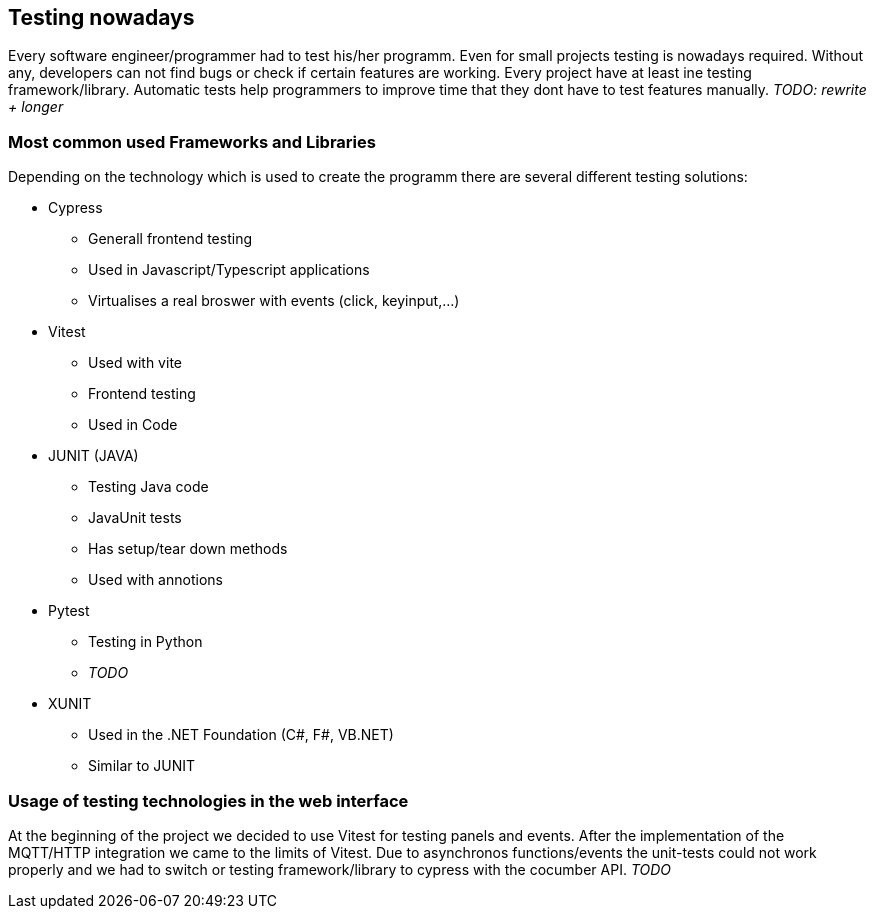 == Testing nowadays

Every software engineer/programmer had to test his/her programm. Even for small projects testing is nowadays required. Without any, developers can not find bugs or check if certain features are working. Every project have at least ine testing framework/library. Automatic tests help programmers to improve time that they dont have to test features manually. _TODO: rewrite + longer_

=== Most common used Frameworks and Libraries

Depending on the technology which is used to create the programm there are several different testing solutions:


* Cypress
** Generall frontend testing
** Used in Javascript/Typescript applications
** Virtualises a real broswer with events (click, keyinput,...)

* Vitest
** Used with vite
** Frontend testing
** Used in Code

* JUNIT (JAVA)
** Testing Java code
** JavaUnit tests
** Has setup/tear down methods
** Used with annotions

* Pytest
** Testing in Python
** _TODO_

* XUNIT
** Used in the .NET Foundation (C#, F#, VB.NET)
** Similar to JUNIT

=== Usage of testing technologies in the web interface

At the beginning of the project we decided to use Vitest for testing panels and events. After the implementation of the MQTT/HTTP integration we came to the limits of Vitest. Due to asynchronos functions/events the unit-tests could not work properly and we had to switch or testing framework/library to cypress with the cocumber API. _TODO_
